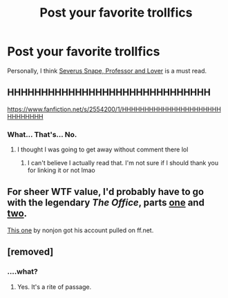 #+TITLE: Post your favorite trollfics

* Post your favorite trollfics
:PROPERTIES:
:Author: loopzoopy
:Score: 0
:DateUnix: 1413446679.0
:DateShort: 2014-Oct-16
:FlairText: Request
:END:
Personally, I think [[http://kayweb.tumblr.com/post/24318841031/the-full-text-of-the-snape-teletubby-fanfic-that-chris][Severus Snape, Professor and Lover]] is a must read.


** HHHHHHHHHHHHHHHHHHHHHHHHHHHHHH

[[https://www.fanfiction.net/s/2554200/1/HHHHHHHHHHHHHHHHHHHHHHHHHHHHHH]]
:PROPERTIES:
:Author: Warbandit
:Score: 4
:DateUnix: 1413491390.0
:DateShort: 2014-Oct-16
:END:

*** What... That's... No.
:PROPERTIES:
:Author: girlikecupcake
:Score: 2
:DateUnix: 1413876277.0
:DateShort: 2014-Oct-21
:END:

**** I thought I was going to get away without comment there lol
:PROPERTIES:
:Author: Warbandit
:Score: 2
:DateUnix: 1413925744.0
:DateShort: 2014-Oct-22
:END:

***** I can't believe I actually read that. I'm not sure if I should thank you for linking it or not lmao
:PROPERTIES:
:Author: girlikecupcake
:Score: 1
:DateUnix: 1413947014.0
:DateShort: 2014-Oct-22
:END:


** For sheer WTF value, I'd probably have to go with the legendary /The Office/, parts [[https://forums.darklordpotter.net/showthread.php?t=4419][one]] and [[https://forums.darklordpotter.net/showthread.php?t=4535][two]].

[[https://www.fanfiction.net/s/4746187/1/What-a-Bunch-of-Nonjon][This one]] by nonjon got his account pulled on ff.net.
:PROPERTIES:
:Author: truncation_error
:Score: 1
:DateUnix: 1413558861.0
:DateShort: 2014-Oct-17
:END:


** [removed]
:PROPERTIES:
:Score: 1
:DateUnix: 1413461975.0
:DateShort: 2014-Oct-16
:END:

*** ....what?
:PROPERTIES:
:Author: tn5421
:Score: 1
:DateUnix: 1413848526.0
:DateShort: 2014-Oct-21
:END:

**** Yes. It's a rite of passage.
:PROPERTIES:
:Author: girlikecupcake
:Score: 1
:DateUnix: 1413876289.0
:DateShort: 2014-Oct-21
:END:
